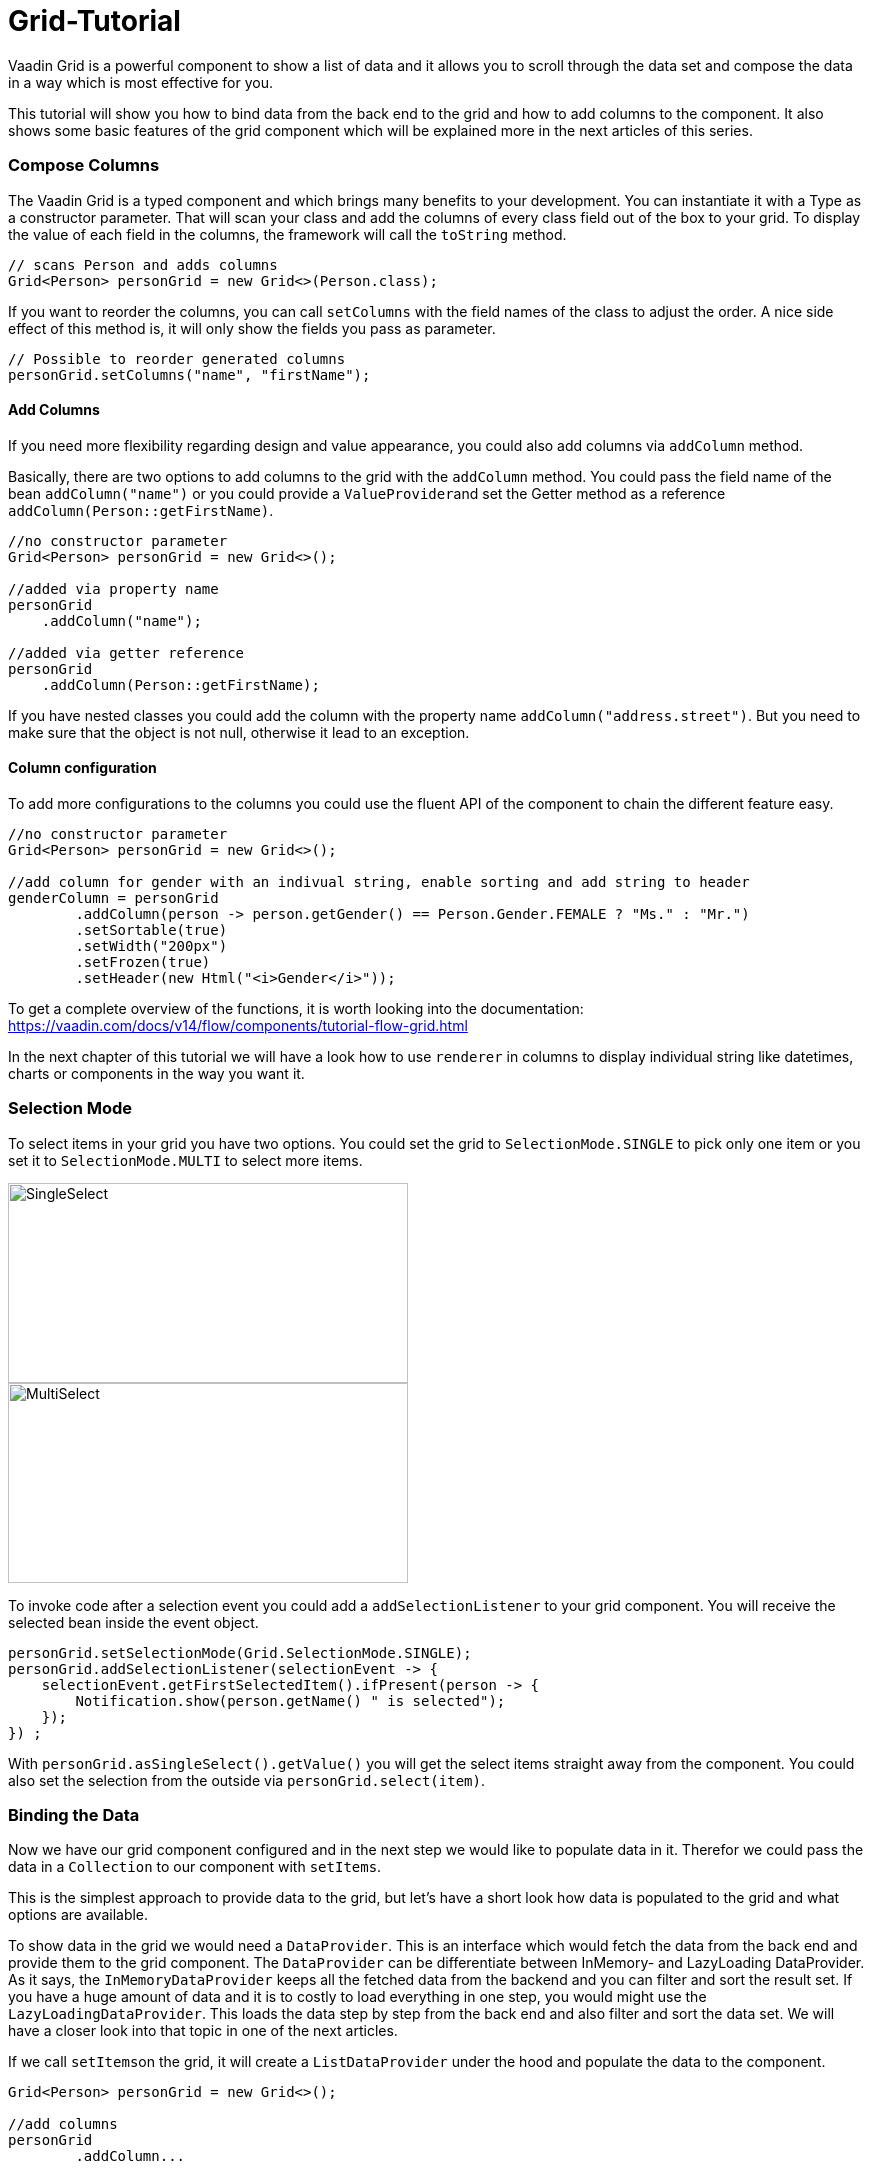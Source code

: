 = Grid-Tutorial

:type: text
:tags: Flow, Layout, Java, API, Component
:description: Learn to use the grid component in your web application and use the API efficiently according to your use case.
:repo: https://github.com/SebastianKuehnau/GridTutorial_V14
:linkattrs:
:imagesdir: ./images
:related_tutorials:

Vaadin Grid is a powerful component to show a list of data and it allows you to scroll through the data set and compose the data in a way which is most effective for you.

This tutorial will show you how to bind data from the back end to the grid and how to add columns to the component. It also shows some basic features of the grid component which will be explained more in the next articles of this series.

=== Compose Columns
The Vaadin Grid is a typed component and which brings many benefits to your development. You can instantiate it with a Type as a constructor parameter. That will scan your class and add the columns of every class field out of the box to your grid. To display the value of each field in the columns, the framework will call the ``toString`` method.
[source,java]
----
// scans Person and adds columns
Grid<Person> personGrid = new Grid<>(Person.class);
----
If you want to reorder the columns, you can call ``setColumns`` with the field names of the class to adjust the order. A nice side effect of this method is, it will only show the fields you pass as parameter. 
[source,java]
----
// Possible to reorder generated columns
personGrid.setColumns("name", "firstName");
----

==== Add Columns
If you need more flexibility regarding design and value appearance, you could also add columns via `addColumn` method. 

Basically, there are two options to add columns to the grid with the ``addColumn`` method. You could pass the field name of the bean ``addColumn("name")`` or you could provide a ``ValueProvider``and set the Getter method as a reference ``addColumn(Person::getFirstName)``.

[source,java]
----
//no constructor parameter
Grid<Person> personGrid = new Grid<>();

//added via property name
personGrid
    .addColumn("name");

//added via getter reference
personGrid
    .addColumn(Person::getFirstName);
----

If you have nested classes you could add the column with the property name  ``addColumn("address.street")``. But you need to make sure that the object is not null, otherwise it lead to an exception.

==== Column configuration

To add more configurations to the columns you could use the fluent API of the component to chain the different feature easy. 
[source,java]
----

//no constructor parameter
Grid<Person> personGrid = new Grid<>();

//add column for gender with an indivual string, enable sorting and add string to header
genderColumn = personGrid
        .addColumn(person -> person.getGender() == Person.Gender.FEMALE ? "Ms." : "Mr.")
        .setSortable(true)
        .setWidth("200px")
        .setFrozen(true)
        .setHeader(new Html("<i>Gender</i>"));
----
To get a complete overview of the functions, it is worth looking into the documentation: https://vaadin.com/docs/v14/flow/components/tutorial-flow-grid.html 

In the next chapter of this tutorial we will have a look how to use ``renderer`` in columns to display individual string like datetimes, charts or components in the way you want it.

=== Selection Mode

To select items in your grid you have two options. You could set the grid to ``SelectionMode.SINGLE`` to pick only one item or you set it to ``SelectionMode.MULTI`` to select more items.

image::singleselect.png[SingleSelect,400,200] 

image::multiselect.png[MultiSelect,400,200]

To invoke code after a selection event you could add a ``addSelectionListener`` to your grid component. You will receive the selected bean inside the event object.

[source,java]
----
personGrid.setSelectionMode(Grid.SelectionMode.SINGLE);
personGrid.addSelectionListener(selectionEvent -> {
    selectionEvent.getFirstSelectedItem().ifPresent(person -> {
        Notification.show(person.getName() " is selected");
    });
}) ;
----

With ``personGrid.asSingleSelect().getValue()`` you will get the select items straight away from the component. You could also set the selection from the outside via ``personGrid.select(item)``.


=== Binding the Data

Now we have our grid component configured and in the next step we would like to populate data in it. Therefor we could  pass the data in a ``Collection`` to our component with ``setItems``. 

This is the simplest approach to provide data to the grid, but let's have a short look how data is populated to the grid and what options are available.

To show data in the grid we would need a ``DataProvider``. This is an interface which would fetch the data from the back end and provide them to the grid component. The ``DataProvider`` can be differentiate between InMemory- and LazyLoading DataProvider. As it says, the ``InMemoryDataProvider`` keeps all the fetched data from the backend and you can filter and sort the result set. If you have a huge amount of data and it is to costly to load everything in one step, you would might use the ``LazyLoadingDataProvider``. This loads the data step by step from the back end and also filter and sort the data set. We will have a closer look into that topic in one of the next articles.    

If we call ``setItems``on the grid, it will create a ``ListDataProvider`` under the hood and populate the data to the component.

[source,java]
----
Grid<Person> personGrid = new Grid<>();

//add columns
personGrid
        .addColumn...

//fetch data from the backend
final List<Person> personList = PersonService.findAll();

//provide a list of data to the component
personGrid.setItems(personList);
//or
final ListDataProvider<Person> dataProvider = DataProvider.ofCollection(personList);
personGrid.setDataProvider(dataProvider);
----

=== Filter and Sort
If you want to filter or sort the data you can call ``setFilter`` to define a predicate to include required data and ``setSortOrder`` to define the bean field you want to sort and the direction.

[source,java]
----
dataProvider.setFilter(person -> person.getAddress() != null);
dataProvider.setSortOrder(Person::getName, SortDirection.ASCENDING);
----

These are just the simplest options to filter and sort data in the grid. There are further options to sort and filter data, for example, to combine multiple sort orders and filters or forward certain requests to the back end. We will cover this topic in one of the next article of this series.


=== Summary 

Today we learned how to create and configure a grid and its columns with the Vaadin API. We also had a short preview of how to load data into the component and what filtering and sorting options we have. We will create further articles to have a detailed look on how to render value and components inside columns, how to sort and filter them and how to use the lazy loading data provider.

If you want to spoil, you could have a look here: https://vaadin.com/docs/v14/flow/components/tutorial-flow-grid.html

Otherwise stay excited about the next article!

PS: You find the corresponding code to this article here: https://github.com/SebastianKuehnau/GridTutorial_V14/tree/part_one